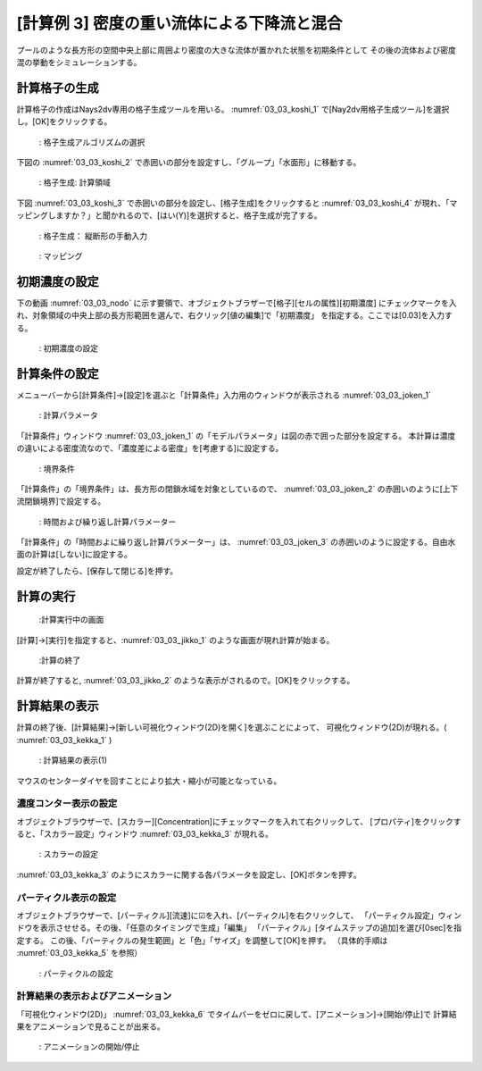 [計算例 3] 密度の重い流体による下降流と混合
============================================================================

プールのような長方形の空間中央上部に周囲より密度の大きな流体が置かれた状態を初期条件として
その後の流体および密度混の挙動をシミュレーションする。

--------------
計算格子の生成
--------------

計算格子の作成はNays2dv専用の格子生成ツールを用いる。 :numref:`03_03_koshi_1` 
で[Nay2dv用格子生成ツール]を選択し。[OK]をクリックする。

.. _03_03_koshi_1:

.. figure:: images/koshi_1.png
   :width: 400pt

   : 格子生成アルゴリズムの選択

下図の :numref:`03_03_koshi_2` で赤囲いの部分を設定すし、「グループ」「水面形」に移動する。

.. _03_03_koshi_2:

.. figure:: images/koshi_2.png
   :width: 250pt

   : 格子生成: 計算領域

下図 :numref:`03_03_koshi_3` で赤囲いの部分を設定し、[格子生成]をクリックすると :numref:`03_03_koshi_4`
が現れ、「マッピングしますか？」と聞かれるので、[はい(Y)]を選択すると、格子生成が完了する。

.. _03_03_koshi_3:

.. figure:: images/koshi_3.png
   :width: 250pt

   : 格子生成： 縦断形の手動入力



.. _03_03_koshi_4:

.. figure:: images/koshi_4.png
   :width: 400pt

   : マッピング

--------------
初期濃度の設定
--------------

下の動画 :numref:`03_03_nodo` に示す要領で、オブジェクトブラザーで[格子][セルの属性][初期濃度]
にチェックマークを入れ、対象領域の中央上部の長方形範囲を選んで、右クリック[値の編集]で「初期濃度」
を指定する。ここでは[0.03]を入力する。

.. _03_03_nodo:

.. figure:: images/nodo.gif
   :width: 400pt

   : 初期濃度の設定


--------------
計算条件の設定
--------------

メニューバーから[計算条件]→[設定]を選ぶと「計算条件」入力用のウィンドウが表示される :numref:`03_03_joken_1` 

.. _03_03_joken_1:

.. figure:: images/joken_1.png
   :width: 400pt

   : 計算パラメータ


「計算条件」ウィンドウ :numref:`03_03_joken_1` の「モデルパラメータ」は図の赤で囲った部分を設定する。
本計算は濃度の違いによる密度流なので、「濃度差による密度」を[考慮する]に設定する。

.. _03_03_joken_2:

.. figure:: images/joken_2.png
   :width: 400pt

   : 境界条件

「計算条件」の「境界条件」は、長方形の閉鎖水域を対象としているので、
:numref:`03_03_joken_2` の赤囲いのように[上下流閉鎖境界]で設定する。


.. _03_03_joken_3:

.. figure:: images/joken_3.png
   :width: 400pt

   : 時間および繰り返し計算パラメーター

「計算条件」の「時間およに繰り返し計算パラメーター」は、
:numref:`03_03_joken_3` の赤囲いのように設定する。自由水面の計算は[しない]に設定する。

設定が終了したら、[保存して閉じる]を押す。

------------
計算の実行
------------

.. _03_03_jikko_1:

.. figure:: images/jikko_1.png
   :width: 90%

   :計算実行中の画面

[計算]→[実行]を指定すると、:numref:`03_03_jikko_1` のような画面が現れ計算が始まる。

.. _03_03_jikko_2:

.. figure:: images/jikko_2.png
   :width: 45%

   :計算の終了


計算が終了すると, :numref:`03_03_jikko_2` のような表示がされるので。[OK]をクリックする。

-------------------------
計算結果の表示
-------------------------

計算の終了後、[計算結果]→[新しい可視化ウィンドウ(2D)を開く]を選ぶことによって、
可視化ウィンドウ(2D)が現れる。( :numref:`03_03_kekka_1` )

.. _03_03_kekka_1:

.. figure:: images/kekka_1.png
   :width: 450pt

   : 計算結果の表示(1)
 

マウスのセンターダイヤを回すことにより拡大・縮小が可能となっている。


^^^^^^^^^^^^^^^^^^^^^^
濃度コンター表示の設定
^^^^^^^^^^^^^^^^^^^^^^

オブジェクトブラウザーで、[スカラー][Concentration]にチェックマークを入れて右クリックして、
[プロパティ]をクリックすると、「スカラー設定」ウィンドウ :numref:`03_03_kekka_3` が現れる。

.. _03_03_kekka_3:

.. figure:: images/kekka_3.png
   :width: 300pt

   : スカラーの設定
 

:numref:`03_03_kekka_3` のようにスカラーに関する各パラメータを設定し、[OK]ボタンを押す。

 
^^^^^^^^^^^^^^^^^^^^^^^^^^^^
パーティクル表示の設定
^^^^^^^^^^^^^^^^^^^^^^^^^^^^

オブジェクトブラウザーで、[パーティクル][流速]に☑を入れ、[パーティクル]を右クリックして、
「パーティクル設定」ウィンドウを表示させせる。その後、「任意のタイミングで生成」「編集」
「パーティクル」[タイムステップの追加]を選び[0sec]を指定する。
この後、「パーティクルの発生範囲」と「色」「サイズ」を調整して[OK]を押す。
（具体的手順は :numref:`03_03_kekka_5` を参照）

.. _03_03_kekka_5:

.. figure:: images/kekka_5.gif
   :width: 450pt

   : パーティクルの設定

^^^^^^^^^^^^^^^^^^^^^^^^^^^^^^^^^^
計算結果の表示およびアニメーション
^^^^^^^^^^^^^^^^^^^^^^^^^^^^^^^^^^

「可視化ウィンドウ(2D)」 :numref:`03_03_kekka_6` でタイムバーをゼロに戻して、[アニメーション]→[開始/停止]で
計算結果をアニメーションで見ることが出来る。

.. _03_03_kekka_6:

.. figure:: images/kekka_6.png
   :width: 450pt

   : アニメーションの開始/停止
 

.. figure:: images/ex3.gif



